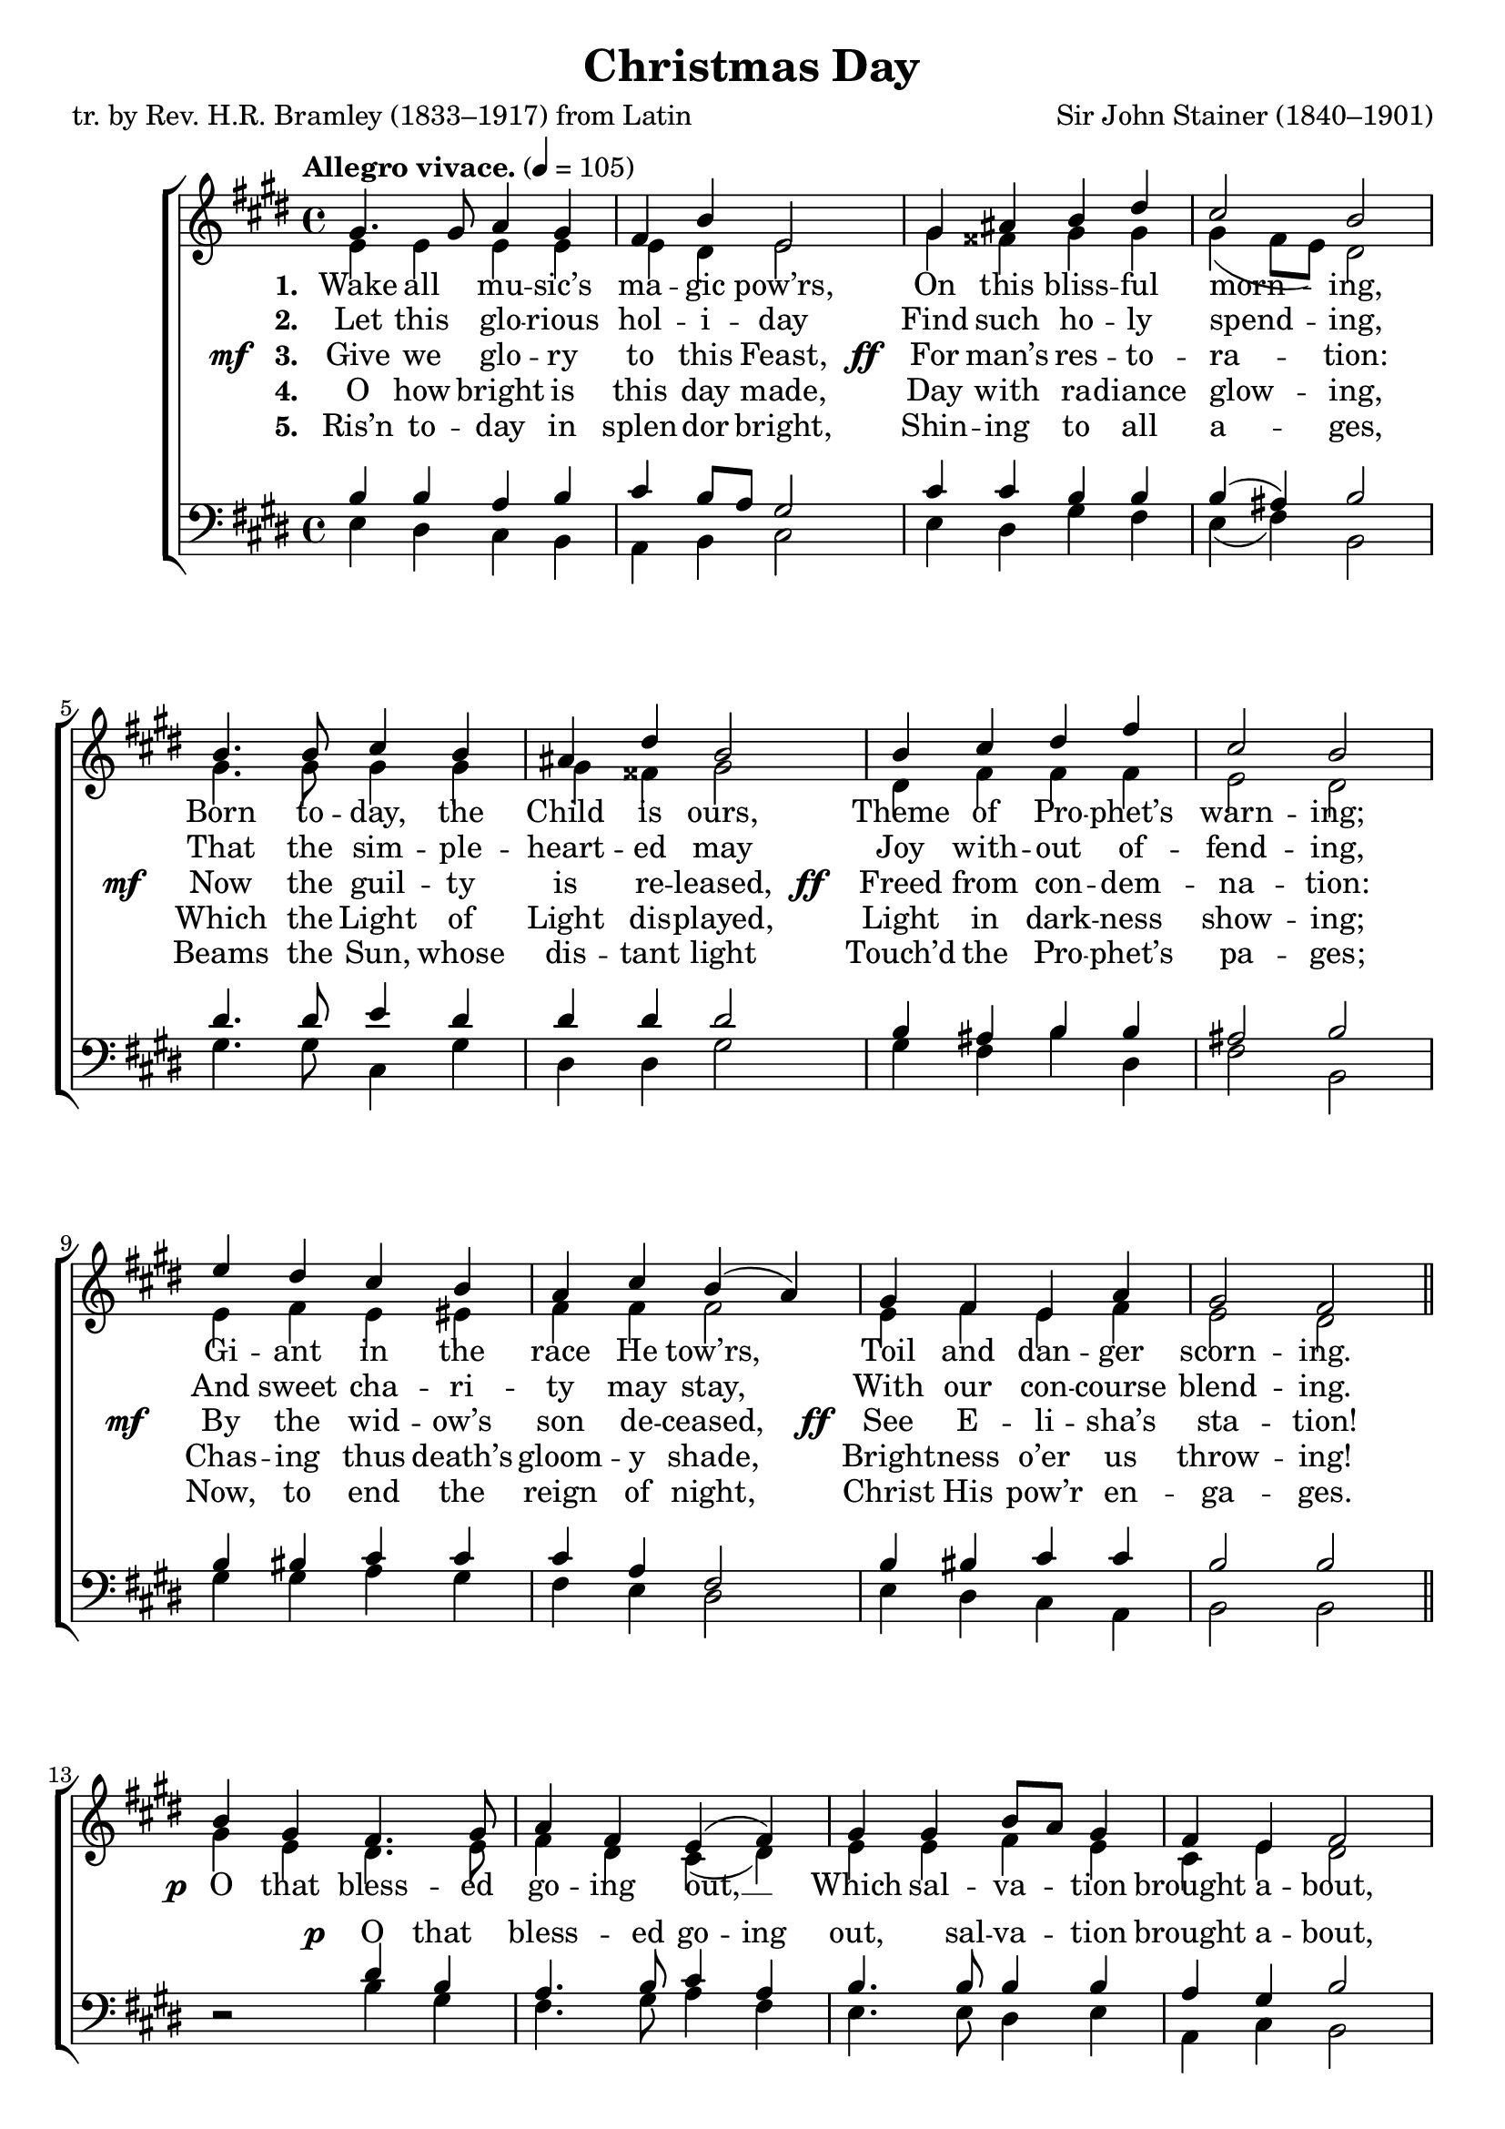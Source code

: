 ﻿\version "2.14.2"

songTitle = "Christmas Day"
songPoet = "tr. by Rev. H.R. Bramley (1833–1917) from Latin"
tuneComposer = "Sir John Stainer (1840–1901)"
tuneSource = \markup {from \italic {Christmas Carols, New and Old}}

global = {
    \key e \major
    \time 4/4
    \autoBeamOff
    \tempo "Allegro vivace." 4 = 105
}

sopMusic = \relative c' {
  gis'4. gis8 a4 gis |
  fis b e,2 |
  gis4 ais b dis |
  cis2 b |
  
  b4. b8 cis4 b |
  ais dis b2 |
  b4 cis dis fis |
  cis2 b |
  
  e4 dis cis b |
  a cis b( a) |
  gis fis e a |
  gis2 fis \bar "||" 
  
  b4 gis fis4. gis8 |
  a4 fis e( fis) |
  gis gis b8[ a] gis4 |
  fis e fis2 |
  
  e'4. dis8 b4 cis |
  gis a b( cis) |
  dis e b8[ a] gis4 |
  gis fis e2 \bar "|."
}
sopWords = \lyricmode {
  
}

altoMusic = \relative c' {
  e4 e e e |
  e dis e2 |
  gis4 fisis gis gis |
  gis( fis8[ e]) dis2 |
  
  gis4. gis8 gis4 gis |
  gis fisis gis2 |
  dis4 fis fis fis |
  e2 dis |
  
  e4 fis e eis |
  fis fis fis2 |
  e4 fis e fis |
  e2 dis \bar "||"
  
  gis4 e dis4. e8 |
  fis4 dis cis( dis) |
  e e fis e |
  cis e dis2 |
  
  cis'4. b8 gis4 a |
  e fis gis( a) |
  a gis fis e |
  e dis e2 \bar "|."
}
altoWords = {
  
  \lyricmode {
    \set stanza = #"1. "
    \set associatedVoice = "basses"
    Wake all mu -- sic’s ma -- gic pow’rs,
    On this bliss -- ful morn -- ing,
    Born to -- day, the Child is ours,
    Theme of Pro -- phet’s warn -- ing;
    \unset associatedVoice
    Gi -- ant in the race He tow’rs,
    Toil and dan -- ger scorn -- ing.
  }
  
  \set stanza = \markup\dynamic"p "
  \lyricmode {
    O that bless -- ed go -- ing out, __
    Which sal -- va -- tion brought a -- bout,
  }
  
  \set stanza = \markup\dynamic "ff  "
  \lyricmode {
    O that bless -- ed go -- ing out, __
    Which sal -- va -- tion brought a -- bout.
  }
}
altoWordsII = \lyricmode {
  
%\markup\italic
  \set stanza = #"2. "
  \set associatedVoice = "basses"
  Let this glo -- rious hol -- i -- day
  Find such ho -- ly spend -- ing,
  That the sim -- ple -- heart -- ed may
  Joy with -- out of -- fend -- ing,
  And sweet cha -- ri -- ty may stay,
  With our con -- course blend -- ing.
}
altoWordsIII = {
  
  \set stanza = \markup{\dynamic"mf  " "3. "}
  \lyricmode {
    \set associatedVoice = "basses"
    Give we glo -- ry to this Feast,
  }
  \set stanza = \markup\dynamic"  ff "
  \lyricmode{
    For man’s res -- to -- ra -- tion:
  }
  \set stanza = \markup\dynamic"mf  "
  \lyricmode{
    Now the guil -- ty is re -- leased,
  }
  \set stanza = \markup\dynamic"  ff "
  \lyricmode{
    Freed from con -- dem -- na -- tion:
  }
  \set stanza = \markup\dynamic"mf   "
  \lyricmode{
    By the wid -- ow’s son de -- ceased,
  }
  \set stanza = \markup\dynamic"  ff"
  \lyricmode{
    See E -- li -- sha’s sta -- tion!
  }
}
altoWordsIV = \lyricmode {
  
  \set stanza = #"4. "
  \set associatedVoice = "basses"
  O how bright is this day made,
  Day with ra -- diance glow -- ing,
  Which the Light of Light dis -- played,
  Light in dark -- ness show -- ing;
  Chas -- ing thus death’s gloom -- y shade,
  Bright -- ness o’er us throw -- ing!
}
altoWordsV = \lyricmode {
  
  \set stanza = #"5. "
  \set associatedVoice = "basses"
  Ris’n to -- day in splen -- dor bright,
  Shin -- ing to all a -- ges,
  Beams the Sun, whose dis -- tant light
  Touch’d the Pro -- phet’s pa -- ges;
  Now, to end the reign of night,
  Christ His pow’r en -- ga -- ges.
}
altoWordsVI = \lyricmode {
  \set stanza = #"6. "
  \set ignoreMelismata = ##t
}
tenorMusic = \relative c' {
  b4 b a b |
  cis b8[ a] gis2 |
  cis4 cis b b |
  b( ais) b2 |
  dis4. dis8 e4 dis |
  dis dis dis2 |
  b4 ais b b |
  ais2 b |
  
  b4 bis cis cis |
  cis a fis2 |
  b4 bis cis cis |
  b2 b \bar "||"
  
  s2 dis4 b |
  a4. b8 cis4 a |
  b4. b8 b4 b |
  a4 gis b2 |
  
  e4. dis8 b4 cis |
  gis a b( cis) |
  b b b b |
  b4. a8 gis2 \bar "|."
}
tenorWords = {
  \lyricmode {
    \repeat unfold 39 { \skip 1 }
  }
  \set stanza = \markup\dynamic"p"
  \lyricmode {
    O that bless -- ed go -- ing out, sal -- va -- tion brought a -- bout,
  }
}
bassMusic = \relative c {
  e4 dis cis b |
  a b cis2 |
  e4 dis gis fis |
  e( fis) b,2 |
  
  gis'4. gis8 cis,4 gis' |
  dis dis gis2 |
  gis4 fis b dis, |
  fis2 b, |
  
  gis'4 gis a gis |
  fis e dis2 |
  e4 dis cis a |
  b2 b \bar "||"
  
  dis2\rest b'4 gis |
  fis4. gis8 a4 fis |
  e4. e8 dis4 e |
  a, cis b2 |
  
  cis'4. b8 gis4 a |
  e fis gis( a) |
  fis e dis e |
  b b e2 \bar "|."
}


\bookpart { 
\header {
  title = \songTitle 
  poet = \songPoet 
  composer = \tuneComposer 
  source = \tuneSource 
}

\score {
  <<
   \new ChoirStaff <<
    \new Staff = women <<
      \new Voice = "sopranos" { \voiceOne << \global \sopMusic >> }
      \new Voice = "altos" { \voiceTwo << \global \altoMusic >> }
    >>
   \new Staff = men <<
      \clef bass
      \new Voice = "tenors" { \voiceOne << \global \tenorMusic >> }
      \new Voice = "basses" { \voiceTwo << \global \bassMusic >> }
    >>
    \new Lyrics \with { alignAboveContext = #"women" \override VerticalAxisGroup #'nonstaff-relatedstaff-spacing = #'((basic-distance . 1))} \lyricsto "sopranos" \sopWords
     \new Lyrics = "altosVI"  \with { alignBelowContext = #"women" \override VerticalAxisGroup #'nonstaff-relatedstaff-spacing = #'((basic-distance . 1))} \lyricsto "altos" \altoWordsVI
    \new Lyrics = "altosV"  \with { alignBelowContext = #"women" \override VerticalAxisGroup #'nonstaff-relatedstaff-spacing = #'((basic-distance . 1))} \lyricsto "altos" \altoWordsV
    \new Lyrics = "altosIV"  \with { alignBelowContext = #"women" \override VerticalAxisGroup #'nonstaff-relatedstaff-spacing = #'((basic-distance . 1))} \lyricsto "altos" \altoWordsIV
    \new Lyrics = "altosIII"  \with { alignBelowContext = #"women" \override VerticalAxisGroup #'nonstaff-relatedstaff-spacing = #'((basic-distance . 1))} \lyricsto "altos" \altoWordsIII
    \new Lyrics = "altosII"  \with { alignBelowContext = #"women" \override VerticalAxisGroup #'nonstaff-relatedstaff-spacing = #'((basic-distance . 1))} \lyricsto "altos" \altoWordsII
    \new Lyrics = "altos"  \with { alignBelowContext = #"women" \override VerticalAxisGroup #'nonstaff-relatedstaff-spacing = #'((padding . -0.8))} \lyricsto "altos" \altoWords
    \new Lyrics \with { alignAboveContext = #"men" \override VerticalAxisGroup #'nonstaff-relatedstaff-spacing = #'((basic-distance . 1)(padding . 0.1)) } \lyricsto "tenors" \tenorWords
  >>
  >>
  \layout { }

    \midi {
        \set Staff.midiInstrument = "flute" 
        \context {
            \Staff \remove "Staff_performer"
        }
        \context {
            \Voice \consists "Staff_performer"
        }
    }
}
}



